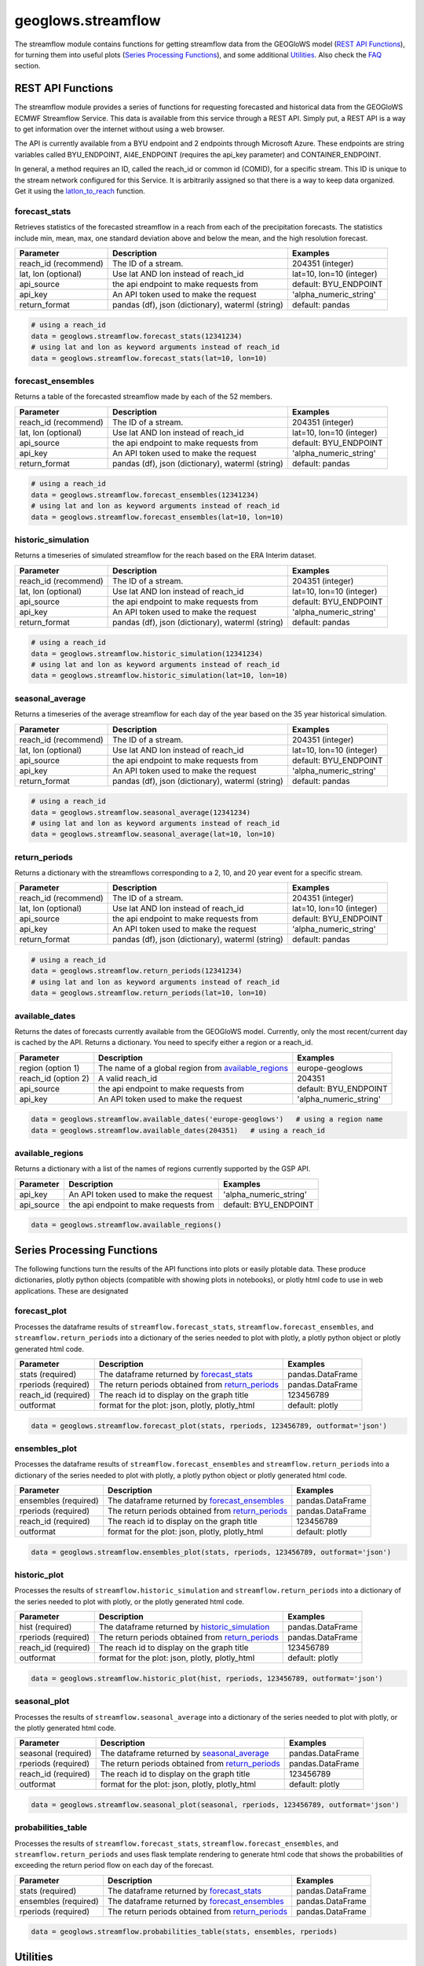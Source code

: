 ===================
geoglows.streamflow
===================

The streamflow module contains functions for getting streamflow data from the GEOGloWS model (`REST API Functions`_),
for turning them into useful plots (`Series Processing Functions`_), and some additional `Utilities`_. Also check the
`FAQ`_ section.

REST API Functions
~~~~~~~~~~~~~~~~~~
The streamflow module provides a series of functions for requesting forecasted and historical data from the GEOGloWS
ECMWF Streamflow Service. This data is available from this service through a REST API. Simply put, a REST API is a way
to get information over the internet without using a web browser.

The API is currently available from a BYU endpoint and 2 endpoints through Microsoft Azure. These endpoints are string
variables called BYU_ENDPOINT, AI4E_ENDPOINT (requires the api_key parameter) and CONTAINER_ENDPOINT.

In general, a method requires an ID, called the reach_id or common id (COMID), for a specific stream. This ID is unique
to the stream network configured for this Service. It is arbitrarily assigned so that there is a way to keep data
organized. Get it using the `latlon_to_reach`_ function.


forecast_stats
--------------
Retrieves statistics of the forecasted streamflow in a reach from each of the precipitation forecasts. The statistics
include min, mean, max, one standard deviation above and below the mean, and the high resolution forecast.

+----------------------+--------------------------------------------------------+--------------------------+
| Parameter            | Description                                            | Examples                 |
+======================+========================================================+==========================+
| reach_id (recommend) | The ID of a stream.                                    | 204351 (integer)         |
+----------------------+--------------------------------------------------------+--------------------------+
| lat, lon (optional)  | Use lat AND lon instead of reach_id                    | lat=10, lon=10 (integer) |
+----------------------+--------------------------------------------------------+--------------------------+
| api_source           | the api endpoint to make requests from                 | default: BYU_ENDPOINT    |
+----------------------+--------------------------------------------------------+--------------------------+
| api_key              | An API token used to make the request                  | 'alpha_numeric_string'   |
+----------------------+--------------------------------------------------------+--------------------------+
| return_format        | pandas (df), json (dictionary), waterml (string)       | default: pandas          |
+----------------------+--------------------------------------------------------+--------------------------+


.. code-block:: python

    # using a reach_id
    data = geoglows.streamflow.forecast_stats(12341234)
    # using lat and lon as keyword arguments instead of reach_id
    data = geoglows.streamflow.forecast_stats(lat=10, lon=10)

forecast_ensembles
------------------
Returns a table of the forecasted streamflow made by each of the 52 members.

+----------------------+--------------------------------------------------------+--------------------------+
| Parameter            | Description                                            | Examples                 |
+======================+========================================================+==========================+
| reach_id (recommend) | The ID of a stream.                                    | 204351 (integer)         |
+----------------------+--------------------------------------------------------+--------------------------+
| lat, lon (optional)  | Use lat AND lon instead of reach_id                    | lat=10, lon=10 (integer) |
+----------------------+--------------------------------------------------------+--------------------------+
| api_source           | the api endpoint to make requests from                 | default: BYU_ENDPOINT    |
+----------------------+--------------------------------------------------------+--------------------------+
| api_key              | An API token used to make the request                  | 'alpha_numeric_string'   |
+----------------------+--------------------------------------------------------+--------------------------+
| return_format        | pandas (df), json (dictionary), waterml (string)       | default: pandas          |
+----------------------+--------------------------------------------------------+--------------------------+

.. code-block:: python

    # using a reach_id
    data = geoglows.streamflow.forecast_ensembles(12341234)
    # using lat and lon as keyword arguments instead of reach_id
    data = geoglows.streamflow.forecast_ensembles(lat=10, lon=10)

historic_simulation
-------------------
Returns a timeseries of simulated streamflow for the reach based on the ERA Interim dataset.

+----------------------+--------------------------------------------------------+--------------------------+
| Parameter            | Description                                            | Examples                 |
+======================+========================================================+==========================+
| reach_id (recommend) | The ID of a stream.                                    | 204351 (integer)         |
+----------------------+--------------------------------------------------------+--------------------------+
| lat, lon (optional)  | Use lat AND lon instead of reach_id                    | lat=10, lon=10 (integer) |
+----------------------+--------------------------------------------------------+--------------------------+
| api_source           | the api endpoint to make requests from                 | default: BYU_ENDPOINT    |
+----------------------+--------------------------------------------------------+--------------------------+
| api_key              | An API token used to make the request                  | 'alpha_numeric_string'   |
+----------------------+--------------------------------------------------------+--------------------------+
| return_format        | pandas (df), json (dictionary), waterml (string)       | default: pandas          |
+----------------------+--------------------------------------------------------+--------------------------+

.. code-block:: python

   # using a reach_id
   data = geoglows.streamflow.historic_simulation(12341234)
   # using lat and lon as keyword arguments instead of reach_id
   data = geoglows.streamflow.historic_simulation(lat=10, lon=10)

seasonal_average
----------------
Returns a timeseries of the average streamflow for each day of the year based on the 35 year historical simulation.

+----------------------+--------------------------------------------------------+--------------------------+
| Parameter            | Description                                            | Examples                 |
+======================+========================================================+==========================+
| reach_id (recommend) | The ID of a stream.                                    | 204351 (integer)         |
+----------------------+--------------------------------------------------------+--------------------------+
| lat, lon (optional)  | Use lat AND lon instead of reach_id                    | lat=10, lon=10 (integer) |
+----------------------+--------------------------------------------------------+--------------------------+
| api_source           | the api endpoint to make requests from                 | default: BYU_ENDPOINT    |
+----------------------+--------------------------------------------------------+--------------------------+
| api_key              | An API token used to make the request                  | 'alpha_numeric_string'   |
+----------------------+--------------------------------------------------------+--------------------------+
| return_format        | pandas (df), json (dictionary), waterml (string)       | default: pandas          |
+----------------------+--------------------------------------------------------+--------------------------+

.. code-block:: python

   # using a reach_id
   data = geoglows.streamflow.seasonal_average(12341234)
   # using lat and lon as keyword arguments instead of reach_id
   data = geoglows.streamflow.seasonal_average(lat=10, lon=10)

return_periods
--------------
Returns a dictionary with the streamflows corresponding to a 2, 10, and 20 year event for a specific stream.

+----------------------+--------------------------------------------------------+--------------------------+
| Parameter            | Description                                            | Examples                 |
+======================+========================================================+==========================+
| reach_id (recommend) | The ID of a stream.                                    | 204351 (integer)         |
+----------------------+--------------------------------------------------------+--------------------------+
| lat, lon (optional)  | Use lat AND lon instead of reach_id                    | lat=10, lon=10 (integer) |
+----------------------+--------------------------------------------------------+--------------------------+
| api_source           | the api endpoint to make requests from                 | default: BYU_ENDPOINT    |
+----------------------+--------------------------------------------------------+--------------------------+
| api_key              | An API token used to make the request                  | 'alpha_numeric_string'   |
+----------------------+--------------------------------------------------------+--------------------------+
| return_format        | pandas (df), json (dictionary), waterml (string)       | default: pandas          |
+----------------------+--------------------------------------------------------+--------------------------+

.. code-block:: python

   # using a reach_id
   data = geoglows.streamflow.return_periods(12341234)
   # using lat and lon as keyword arguments instead of reach_id
   data = geoglows.streamflow.return_periods(lat=10, lon=10)

available_dates
---------------
Returns the dates of forecasts currently available from the GEOGloWS model. Currently, only the most recent/current day
is cached by the API. Returns a dictionary. You need to specify either a region or a reach_id.

+----------------------+--------------------------------------------------------+--------------------------+
| Parameter            | Description                                            | Examples                 |
+======================+========================================================+==========================+
| region (option 1)    | The name of a global region from `available_regions`_  | europe-geoglows          |
+----------------------+--------------------------------------------------------+--------------------------+
| reach_id (option 2)  | A valid reach_id                                       | 204351                   |
+----------------------+--------------------------------------------------------+--------------------------+
| api_source           | the api endpoint to make requests from                 | default: BYU_ENDPOINT    |
+----------------------+--------------------------------------------------------+--------------------------+
| api_key              | An API token used to make the request                  | 'alpha_numeric_string'   |
+----------------------+--------------------------------------------------------+--------------------------+

.. code-block:: python

    data = geoglows.streamflow.available_dates('europe-geoglows')   # using a region name
    data = geoglows.streamflow.available_dates(204351)   # using a reach_id

available_regions
-----------------
Returns a dictionary with a list of the names of regions currently supported by the GSP API.

+----------------------+--------------------------------------------------------+--------------------------+
| Parameter            | Description                                            | Examples                 |
+======================+========================================================+==========================+
| api_key              | An API token used to make the request                  | 'alpha_numeric_string'   |
+----------------------+--------------------------------------------------------+--------------------------+
| api_source           | the api endpoint to make requests from                 | default: BYU_ENDPOINT    |
+----------------------+--------------------------------------------------------+--------------------------+

.. code-block:: python

    data = geoglows.streamflow.available_regions()

Series Processing Functions
~~~~~~~~~~~~~~~~~~~~~~~~~~~
The following functions turn the results of the API functions into plots or easily plotable data. These produce
dictionaries, plotly python objects (compatible with showing plots in notebooks), or plotly html code to use in web
applications. These are designated

forecast_plot
-------------
Processes the dataframe results of ``streamflow.forecast_stats``, ``streamflow.forecast_ensembles``, and
``streamflow.return_periods`` into a dictionary of the series needed to plot with plotly, a plotly python object or
plotly generated html code.

+----------------------+--------------------------------------------------------+--------------------------+
| Parameter            | Description                                            | Examples                 |
+======================+========================================================+==========================+
| stats (required)     | The dataframe returned by `forecast_stats`_            | pandas.DataFrame         |
+----------------------+--------------------------------------------------------+--------------------------+
| rperiods (required)  | The return periods obtained from `return_periods`_     | pandas.DataFrame         |
+----------------------+--------------------------------------------------------+--------------------------+
| reach_id (required)  | The reach id to display on the graph title             | 123456789                |
+----------------------+--------------------------------------------------------+--------------------------+
| outformat            | format for the plot: json, plotly, plotly_html         | default: plotly          |
+----------------------+--------------------------------------------------------+--------------------------+

.. code-block:: python

    data = geoglows.streamflow.forecast_plot(stats, rperiods, 123456789, outformat='json')

ensembles_plot
--------------
Processes the dataframe results of ``streamflow.forecast_ensembles`` and ``streamflow.return_periods`` into a
dictionary of the series needed to plot with plotly, a plotly python object or plotly generated html code.

+----------------------+--------------------------------------------------------+--------------------------+
| Parameter            | Description                                            | Examples                 |
+======================+========================================================+==========================+
| ensembles (required) | The dataframe returned by `forecast_ensembles`_        | pandas.DataFrame         |
+----------------------+--------------------------------------------------------+--------------------------+
| rperiods (required)  | The return periods obtained from `return_periods`_     | pandas.DataFrame         |
+----------------------+--------------------------------------------------------+--------------------------+
| reach_id (required)  | The reach id to display on the graph title             | 123456789                |
+----------------------+--------------------------------------------------------+--------------------------+
| outformat            | format for the plot: json, plotly, plotly_html         | default: plotly          |
+----------------------+--------------------------------------------------------+--------------------------+

.. code-block:: python

    data = geoglows.streamflow.ensembles_plot(stats, rperiods, 123456789, outformat='json')

historic_plot
-------------
Processes the results of ``streamflow.historic_simulation`` and ``streamflow.return_periods`` into a dictionary of the
series needed to plot with plotly, or the plotly generated html code.

+----------------------+--------------------------------------------------------+--------------------------+
| Parameter            | Description                                            | Examples                 |
+======================+========================================================+==========================+
| hist (required)      | The dataframe returned by `historic_simulation`_       | pandas.DataFrame         |
+----------------------+--------------------------------------------------------+--------------------------+
| rperiods (required)  | The return periods obtained from `return_periods`_     | pandas.DataFrame         |
+----------------------+--------------------------------------------------------+--------------------------+
| reach_id (required)  | The reach id to display on the graph title             | 123456789                |
+----------------------+--------------------------------------------------------+--------------------------+
| outformat            | format for the plot: json, plotly, plotly_html         | default: plotly          |
+----------------------+--------------------------------------------------------+--------------------------+

.. code-block:: python

    data = geoglows.streamflow.historic_plot(hist, rperiods, 123456789, outformat='json')

seasonal_plot
-------------
Processes the results of ``streamflow.seasonal_average`` into a dictionary of the series needed to plot with plotly, or
the plotly generated html code.

+----------------------+--------------------------------------------------------+--------------------------+
| Parameter            | Description                                            | Examples                 |
+======================+========================================================+==========================+
| seasonal (required)  | The dataframe returned by `seasonal_average`_          | pandas.DataFrame         |
+----------------------+--------------------------------------------------------+--------------------------+
| rperiods (required)  | The return periods obtained from `return_periods`_     | pandas.DataFrame         |
+----------------------+--------------------------------------------------------+--------------------------+
| reach_id (required)  | The reach id to display on the graph title             | 123456789                |
+----------------------+--------------------------------------------------------+--------------------------+
| outformat            | format for the plot: json, plotly, plotly_html         | default: plotly          |
+----------------------+--------------------------------------------------------+--------------------------+

.. code-block:: python

    data = geoglows.streamflow.seasonal_plot(seasonal, rperiods, 123456789, outformat='json')

probabilities_table
-------------------
Processes the results of ``streamflow.forecast_stats``, ``streamflow.forecast_ensembles``, and
``streamflow.return_periods`` and uses flask template rendering to generate html code that shows the probabilities of
exceeding the return period flow on each day of the forecast.

+----------------------+--------------------------------------------------------+--------------------------+
| Parameter            | Description                                            | Examples                 |
+======================+========================================================+==========================+
| stats (required)     | The dataframe returned by `forecast_stats`_            | pandas.DataFrame         |
+----------------------+--------------------------------------------------------+--------------------------+
| ensembles (required) | The dataframe returned by `forecast_ensembles`_        | pandas.DataFrame         |
+----------------------+--------------------------------------------------------+--------------------------+
| rperiods (required)  | The return periods obtained from `return_periods`_     | pandas.DataFrame         |
+----------------------+--------------------------------------------------------+--------------------------+

.. code-block:: python

    data = geoglows.streamflow.probabilities_table(stats, ensembles, rperiods)

Utilities
~~~~~~~~~
Miscellaneous functions to help with interacting with the streamflow REST API.

reach_to_region
---------------
The geoglows model was prepared by processing terrain data. This was done in smaller segments rather than process the
world's terrain all together. The region may be useful in other applications. Provide a reach_id and it will return a
string with the name of the region that ID falls within.

+----------------------+--------------------------------------------------------+--------------------------+
| Parameter            | Description                                            | Examples                 |
+======================+========================================================+==========================+
| reach_id (required)  | The ID of a stream.                                    | 204351 (integer)         |
+----------------------+--------------------------------------------------------+--------------------------+
| lon (required)       | An integer or float longitude value                    | 50                       |
+----------------------+--------------------------------------------------------+--------------------------+

.. code-block:: python

   region = geoglows.streamflow.reach_to_region(10, 50)

latlon_to_reach
---------------
If you dont know the reach_id for the stream you're interested in, use this function. Provide a latitude and longitude
of a segment of the stream and the code will search an index to find the id of the segment in the model that is closest
to the point you input.

+----------------------+--------------------------------------------------------+--------------------------+
| Parameter            | Description                                            | Examples                 |
+======================+========================================================+==========================+
| lat (required)       | An integer or float latitude value                     | 10                       |
+----------------------+--------------------------------------------------------+--------------------------+
| lon (required)       | An integer or float longitude value                    | 50                       |
+----------------------+--------------------------------------------------------+--------------------------+

.. code-block:: python

   reach_id = latlon_to_reach(10, 50)

FAQ
~~~

How do I save streamflow data to a csv file?
--------------------------------------------
By default, the `REST API Functions`_ that return streamflow data will return a pandas dataframe. You can save those to
a csv with the dataframe's .to_csv() method.

.. code-block:: python

   # get some data from the geoglows streamflow model
   data = geoglows.streamflow.forecast_stats(12341234)
   # save it to a csv
   data.to_csv('/path/to/save/the/csv/file.csv')
